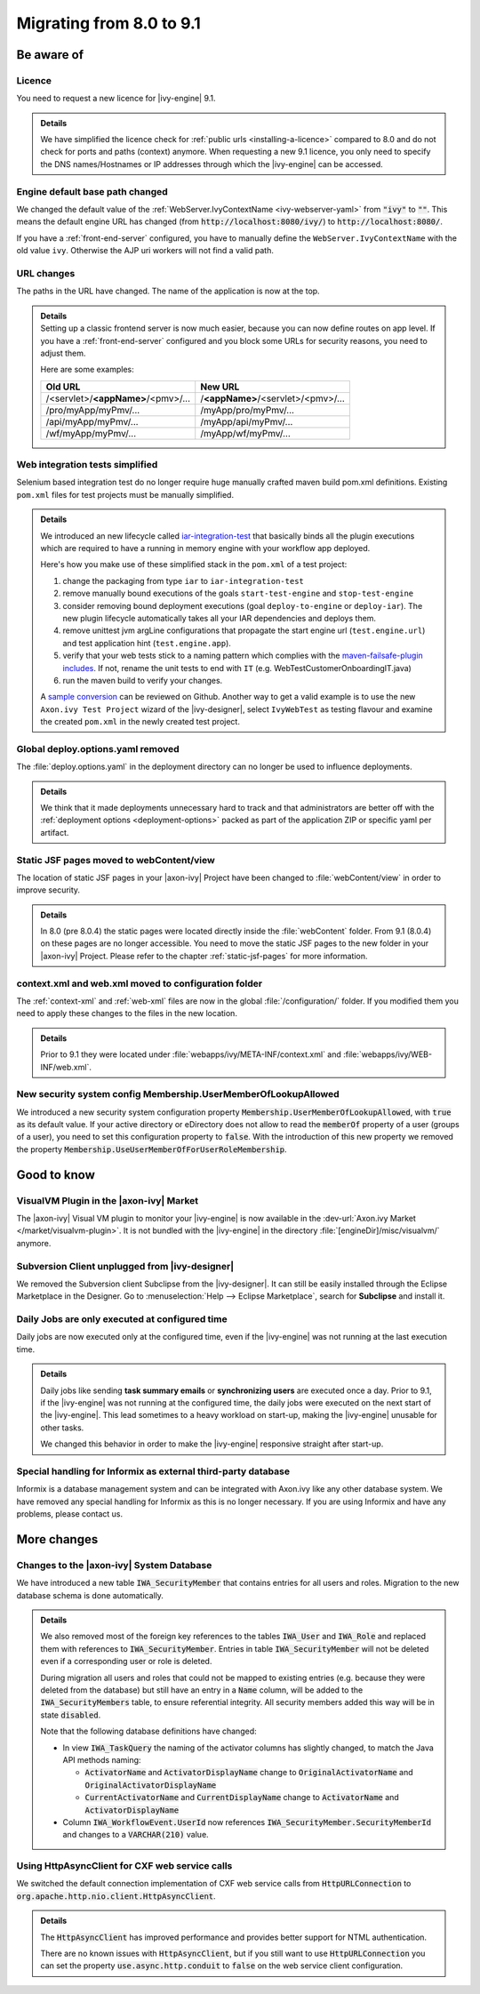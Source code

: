 .. _migrate-80-91:

Migrating from 8.0 to 9.1
=========================

Be aware of
-----------

Licence
*******

You need to request a new licence for |ivy-engine| 9.1.

.. container:: admonition toggle

  .. container:: header btn btn-neutral

     **Details**

  We have simplified the licence check for :ref:`public urls <installing-a-licence>` compared to 8.0
  and do not check for ports and paths (context) anymore. When requesting a
  new 9.1 licence, you only need to specify the DNS names/Hostnames or IP
  addresses through which the |ivy-engine| can be accessed.


Engine default base path changed
********************************

We changed the default value of the :ref:`WebServer.IvyContextName
<ivy-webserver-yaml>` from :code:`"ivy"` to :code:`""`. This means the default
engine URL has changed (from :code:`http://localhost:8080/ivy/`) to
:code:`http://localhost:8080/`.

If you have a :ref:`front-end-server` configured, you have to manually define the ``WebServer.IvyContextName`` with the old value ``ivy``. Otherwise the AJP uri workers will not find a valid path.


URL changes
***********

The paths in the URL have changed. The name of the application is now at the top.

.. container:: admonition toggle

  .. container:: header btn btn-neutral
  
     **Details**

  .. container:: detail

    Setting up a classic frontend server is now much easier, because you can now define routes on app level.
    If you have a :ref:`front-end-server` configured and you block some URLs for security reasons, you need to adjust them.

    Here are some examples:

    +------------------------------------+------------------------------------+
    | Old URL                            | New URL                            |
    +====================================+====================================+
    | /<servlet>/**<appName>**/<pmv>/... | /**<appName>**/<servlet>/<pmv>/... |
    +------------------------------------+------------------------------------+
    | /pro/myApp/myPmv/...               | /myApp/pro/myPmv/...               |
    +------------------------------------+------------------------------------+
    | /api/myApp/myPmv/...               | /myApp/api/myPmv/...               |
    +------------------------------------+------------------------------------+
    | /wf/myApp/myPmv/...                | /myApp/wf/myPmv/...                |
    +------------------------------------+------------------------------------+


Web integration tests simplified
**********************************

Selenium based integration test do no longer require huge manually crafted maven build pom.xml definitions. 
Existing ``pom.xml`` files for test projects must be manually simplified.

.. container:: admonition toggle

  .. container:: header btn btn-neutral

     **Details**
 
  We introduced an new lifecycle called `iar-integration-test <http://axonivy.github.io/project-build-plugin/release/9.1/lifecycle.html>`_ that basically binds all the plugin executions which are required to have a running in memory engine with your workflow app deployed.

  Here's how you make use of these simplified stack in the ``pom.xml`` of a test project:

  #. change the packaging from type ``iar`` to ``iar-integration-test``
  #. remove manually bound executions of the goals ``start-test-engine`` and ``stop-test-engine``
  #. consider removing bound deployment executions (goal ``deploy-to-engine`` or ``deploy-iar``). The new plugin lifecycle automatically takes all your IAR dependencies and deploys them.
  #. remove unittest jvm argLine configurations that propagate the start engine url (``test.engine.url``) and test application hint (``test.engine.app``).
  #. verify that your web tests stick to a naming pattern which complies with the `maven-failsafe-plugin includes <https://maven.apache.org/surefire/maven-failsafe-plugin/integration-test-mojo.html#includes>`_. If not, rename the unit tests to end with ``IT`` (e.g. WebTestCustomerOnboardingIT.java)
  #. run the maven build to verify your changes.

  A `sample conversion <https://github.com/axonivy/project-build-examples/commit/f8c66777cdcbb469c0b6830b485b0427931963d5>`_ can be reviewed on Github. Another way to get a valid example is to use the new ``Axon.ivy Test Project`` wizard of the |ivy-designer|, select ``IvyWebTest`` as testing flavour and examine the created ``pom.xml`` in the newly created test project.
  

Global deploy.options.yaml removed
**********************************

The :file:`deploy.options.yaml` in the deployment directory can no longer be used to influence deployments.

.. container:: admonition toggle

  .. container:: header btn btn-neutral

     **Details**
  
  We think that it made deployments unnecessary hard to track and that administrators are better off with 
  the :ref:`deployment options <deployment-options>` packed as part of the application ZIP or specific yaml per artifact.


Static JSF pages moved to webContent/view
*****************************************

The location of static JSF pages in your |axon-ivy| Project have been changed to :file:`webContent/view`
in order to improve security. 

.. container:: admonition toggle

  .. container:: header btn btn-neutral

     **Details**

  In 8.0 (pre 8.0.4) the static pages were located directly inside the
  :file:`webContent` folder. From 9.1 (8.0.4) on these pages are no longer accessible.
  You need to move the static JSF pages to the new folder in your |axon-ivy| Project.
  Please refer to the chapter :ref:`static-jsf-pages` for more information.


context.xml and web.xml moved to configuration folder
*****************************************************

The :ref:`context-xml` and :ref:`web-xml` files are now in the global :file:`/configuration/` folder.
If you modified them you need to apply these changes to the files in the new location.

.. container:: admonition toggle

  .. container:: header btn btn-neutral

     **Details**
 
  Prior to 9.1 they were located under :file:`webapps/ivy/META-INF/context.xml` and :file:`webapps/ivy/WEB-INF/web.xml`.


New security system config Membership.UserMemberOfLookupAllowed
***************************************************************

We introduced a new security system configuration property :code:`Membership.UserMemberOfLookupAllowed`,
with :code:`true` as its default value. If your active directory or eDirectory does not allow to read the
:code:`memberOf` property of a user (groups of a user), you need to set this configuration property to :code:`false`.
With the introduction of this new property we removed the property :code:`Membership.UseUserMemberOfForUserRoleMembership`.





Good to know
------------


VisualVM Plugin in the |axon-ivy| Market
****************************************

The |axon-ivy| Visual VM plugin to monitor your |ivy-engine| is now available in the :dev-url:`Axon.ivy Market </market/visualvm-plugin>`.
It is not bundled with the |ivy-engine| in the directory :file:`[engineDir]/misc/visualvm/` anymore.


Subversion Client unplugged from |ivy-designer|
***************************************************

We removed the Subversion client Subclipse from the |ivy-designer|. It can still
be easily installed through the Eclipse Marketplace in the  Designer.
Go to :menuselection:`Help --> Eclipse Marketplace`, search for **Subclipse** and install it.


Daily Jobs are only executed at configured time
***********************************************

Daily jobs are now executed only at the configured time, even
if the |ivy-engine| was not running at the last execution time.

.. container:: admonition toggle

  .. container:: header btn btn-neutral

     **Details**

  Daily jobs like sending **task summary emails** or **synchronizing users**
  are executed once a day. Prior to 9.1, if the |ivy-engine| was not running
  at the configured time, the daily jobs were executed on the next start of
  the |ivy-engine|. This lead sometimes to a heavy workload on start-up,
  making the |ivy-engine| unusable for other tasks.

  We changed this behavior in order to make the |ivy-engine| responsive straight after start-up.


Special handling for Informix as external third-party database
**************************************************************

Informix is a database management system and can be integrated with Axon.ivy like any other database system.
We have removed any special handling for Informix as this is no longer necessary.
If you are using Informix and have any problems, please contact us.





More changes
------------


Changes to the |axon-ivy| System Database
*****************************************

We have introduced a new table :code:`IWA_SecurityMember` that contains entries for all users and roles.
Migration to the new database schema is done automatically.

.. container:: admonition toggle

  .. container:: header btn btn-neutral

     **Details**
 
  We also
  removed most of the foreign key references to the tables :code:`IWA_User` and :code:`IWA_Role` and replaced them with
  references to :code:`IWA_SecurityMember`. Entries in table :code:`IWA_SecurityMember` will not be deleted even if a
  corresponding user or role is deleted.

  During migration all users and roles that could not be mapped to existing entries (e.g. because they were
  deleted from the database) but still have an entry in a :code:`Name` column, will be added to the :code:`IWA_SecurityMembers`
  table, to ensure referential integrity. All security members added this way will be in state :code:`disabled`.

  Note that the following database definitions have changed:

  - In view :code:`IWA_TaskQuery` the naming of the activator columns has slightly changed, to match the Java
    API methods naming:

    - :code:`ActivatorName` and :code:`ActivatorDisplayName` change to :code:`OriginalActivatorName` and :code:`OriginalActivatorDisplayName`
    - :code:`CurrentActivatorName` and :code:`CurrentDisplayName` change to :code:`ActivatorName` and :code:`ActivatorDisplayName`

  - Column :code:`IWA_WorkflowEvent.UserId` now references :code:`IWA_SecurityMember.SecurityMemberId` and changes to
    a :code:`VARCHAR(210)` value.


Using HttpAsyncClient for CXF web service calls
***********************************************

We switched the default connection implementation of CXF web service calls from
:code:`HttpURLConnection` to :code:`org.apache.http.nio.client.HttpAsyncClient`.

.. container:: admonition toggle

  .. container:: header btn btn-neutral

     **Details**
  
  The :code:`HttpAsyncClient` has improved performance and provides better support for NTML authentication.

  There are no known issues with :code:`HttpAsyncClient`, but if you still want to use
  :code:`HttpURLConnection` you can set the property :code:`use.async.http.conduit` to :code:`false` on the
  web service client configuration.
